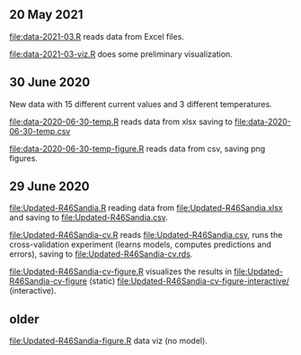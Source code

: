 ** 20 May 2021

[[file:data-2021-03.R]] reads data from Excel files.

[[file:data-2021-03-viz.R]] does some preliminary visualization.
   
** 30 June 2020

New data with 15 different current values and 3 different temperatures.

[[file:data-2020-06-30-temp.R]] reads data from xlsx saving to
[[file:data-2020-06-30-temp.csv]]

[[file:data-2020-06-30-temp-figure.R]] reads data from csv, saving png
figures.

** 29 June 2020

[[file:Updated-R46Sandia.R]] reading data from [[file:Updated-R46Sandia.xlsx]]
and saving to [[file:Updated-R46Sandia.csv]].

[[file:Updated-R46Sandia-cv.R]] reads [[file:Updated-R46Sandia.csv]], runs the
cross-validation experiment (learns models, computes predictions and
errors), saving to [[file:Updated-R46Sandia-cv.rds]].

[[file:Updated-R46Sandia-cv-figure.R]] visualizes the results in
[[file:Updated-R46Sandia-cv-figure]] (static)
[[file:Updated-R46Sandia-cv-figure-interactive/]] (interactive).

** older

[[file:Updated-R46Sandia-figure.R]] data viz (no model).
